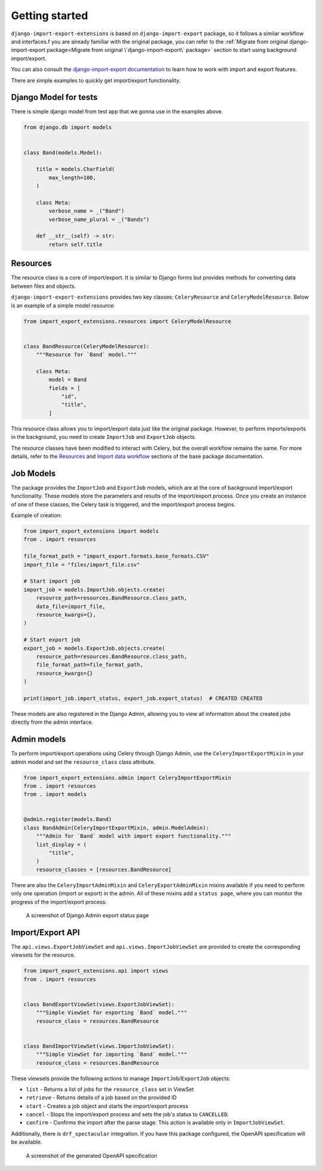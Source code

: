 ===============
Getting started
===============

``django-import-export-extensions`` is based on ``django-import-export`` package,
so it follows a similar workflow and interfaces.f you are already familiar with the original package,
you can refer to the :ref:`Migrate from original django-import-export package<Migrate from original \`django-import-export\` package>`
section to start using background import/export.

You can also consult the `django-import-export documentation <https://django-import-export.readthedocs.io/en/latest/index.html>`_
to learn how to work with import and export features.

There are simple examples to quickly get import/export functionality.

Django Model for tests
----------------------

There is simple django model from test app that we gonna use in the examples above.

.. code-block:: python

    from django.db import models


    class Band(models.Model):

        title = models.CharField(
            max_length=100,
        )

        class Meta:
            verbose_name = _("Band")
            verbose_name_plural = _("Bands")

        def __str__(self) -> str:
            return self.title

Resources
---------

The resource class is a core of import/export. It is similar to Django forms but provides methods
for converting data between files and objects.

``django-import-export-extensions`` provides two key classes: ``CeleryResource`` and ``CeleryModelResource``. Below is an example of a simple model resource:

.. code-block:: python

    from import_export_extensions.resources import CeleryModelResource


    class BandResource(CeleryModelResource):
        """Resource for `Band` model."""

        class Meta:
            model = Band
            fields = [
                "id",
                "title",
            ]

This resource class allows you to import/export data just like the original package. However, to
perform imports/exports in the background, you need to create ``ImportJob`` and ``ExportJob`` objects.

The resource classes have been modified to interact with Celery, but the overall workflow
remains the same. For more details, refer to the
`Resources <https://django-import-export.readthedocs.io/en/latest/api_resources.html>`_
and
`Import data workflow <https://django-import-export.readthedocs.io/en/latest/import_workflow.html#>`_
sections of the base package documentation.

Job Models
----------

The package provides the ``ImportJob`` and ``ExportJob`` models, which are at the core of background
import/export functionality. These models store the parameters and results of the import/export process.
Once you create an instance of one of these classes, the Celery task is triggered,
and the import/export process begins.

Example of creation:

.. code-block:: python

    from import_export_extensions import models
    from . import resources

    file_format_path = "import_export.formats.base_formats.CSV"
    import_file = "files/import_file.csv"

    # Start import job
    import_job = models.ImportJob.objects.create(
        resource_path=resources.BandResource.class_path,
        data_file=import_file,
        resource_kwargs={},
    )

    # Start export job
    export_job = models.ExportJob.objects.create(
        resource_path=resources.BandResource.class_path,
        file_format_path=file_format_path,
        resource_kwargs={}
    )

    print(import_job.import_status, export_job.export_status)  # CREATED CREATED

These models are also registered in the Django Admin, allowing you to view all information about
the created jobs directly from the admin interface.

Admin models
------------

To perform import/export operations using Celery through Django Admin,
use the ``CeleryImportExportMixin`` in your admin model and set the ``resource_class`` class attribute.

.. code-block:: python

    from import_export_extensions.admin import CeleryImportExportMixin
    from . import resources
    from . import models


    @admin.register(models.Band)
    class BandAdmin(CeleryImportExportMixin, admin.ModelAdmin):
        """Admin for `Band` model with import export functionality."""
        list_display = (
            "title",
        )
        resource_classes = [resources.BandResource]

There are also the ``CeleryImportAdminMixin`` and ``CeleryExportAdminMixin`` mixins available
if you need to perform only one operation (import or export) in the admin. All of these mixins add
a ``status page``, where you can monitor the progress of the import/export process:

.. figure:: _static/images/export-status.png

   A screenshot of Django Admin export status page

Import/Export API
-----------------

The ``api.views.ExportJobViewSet`` and ``api.views.ImportJobViewSet`` are provided to create
the corresponding viewsets for the resource.

.. code-block:: python

    from import_export_extensions.api import views
    from . import resources


    class BandExportViewSet(views.ExportJobViewSet):
        """Simple ViewSet for exporting `Band` model."""
        resource_class = resources.BandResource


    class BandImportViewSet(views.ImportJobViewSet):
        """Simple ViewSet for importing `Band` model."""
        resource_class = resources.BandResource

These viewsets provide the following actions to manage ``ImportJob``/``ExportJob`` objects:

* ``list`` - Returns a list of jobs for the ``resource_class`` set in ViewSet
* ``retrieve`` - Returns details of a job based on the provided ID
* ``start`` - Creates a job object and starts the import/export process
* ``cancel`` - Stops the import/export process and sets the job's status to ``CANCELLED``.
* ``confirm`` - Confirms the import after the parse stage. This action is available only in ``ImportJobViewSet``.

Additionally, there is ``drf_spectacular`` integration. If you have this package configured,
the OpenAPI specification will be available.

.. figure:: _static/images/bands-openapi.png

   A screenshot of the generated OpenAPI specification
